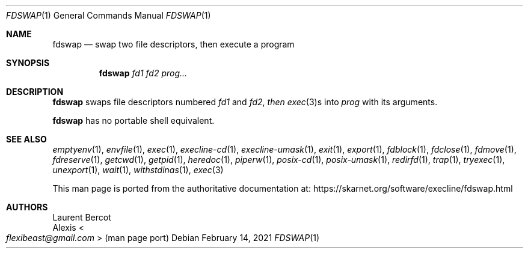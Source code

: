 .Dd February 14, 2021
.Dt FDSWAP 1
.Os
.Sh NAME
.Nm fdswap
.Nd swap two file descriptors, then execute a program
.Sh SYNOPSIS
.Nm
.Ar fd1
.Ar fd2
.Ar prog...
.Sh DESCRIPTION
.Nm
swaps file descriptors numbered
.Ar fd1
and
.Ar fd2 , then
.Xr exec 3 Ns
s into
.Ar prog
with its arguments.
.Pp
.Nm
has no portable shell equivalent.
.Sh SEE ALSO
.Xr emptyenv 1 ,
.Xr envfile 1 ,
.Xr exec 1 ,
.Xr execline-cd 1 ,
.Xr execline-umask 1 ,
.Xr exit 1 ,
.Xr export 1 ,
.Xr fdblock 1 ,
.Xr fdclose 1 ,
.Xr fdmove 1 ,
.Xr fdreserve 1 ,
.Xr getcwd 1 ,
.Xr getpid 1 ,
.Xr heredoc 1 ,
.Xr piperw 1 ,
.Xr posix-cd 1 ,
.Xr posix-umask 1 ,
.Xr redirfd 1 ,
.Xr trap 1 ,
.Xr tryexec 1 ,
.Xr unexport 1 ,
.Xr wait 1 ,
.Xr withstdinas 1 ,
.Xr exec 3
.Pp
This man page is ported from the authoritative documentation at:
.Lk https://skarnet.org/software/execline/fdswap.html
.Sh AUTHORS
.An Laurent Bercot
.An Alexis Ao Mt flexibeast@gmail.com Ac (man page port)
